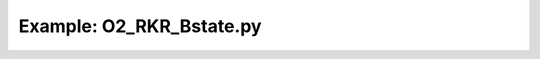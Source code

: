 Example: O2_RKR_Bstate.py
===========================

.. plot:: ../examples/O2/O2B_RKR_Bstate.py
   :include-source:

